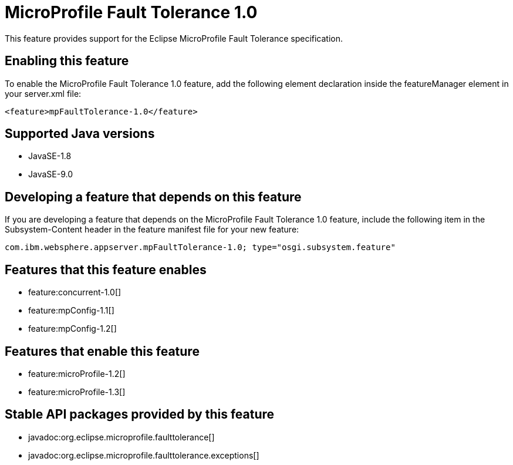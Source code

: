 = MicroProfile Fault Tolerance 1.0
:linkcss: 
:page-layout: feature
:nofooter: 

This feature provides support for the Eclipse MicroProfile Fault Tolerance specification.

== Enabling this feature
To enable the MicroProfile Fault Tolerance 1.0 feature, add the following element declaration inside the featureManager element in your server.xml file:


----
<feature>mpFaultTolerance-1.0</feature>
----

== Supported Java versions

* JavaSE-1.8
* JavaSE-9.0

== Developing a feature that depends on this feature
If you are developing a feature that depends on the MicroProfile Fault Tolerance 1.0 feature, include the following item in the Subsystem-Content header in the feature manifest file for your new feature:


[source,]
----
com.ibm.websphere.appserver.mpFaultTolerance-1.0; type="osgi.subsystem.feature"
----

== Features that this feature enables
* feature:concurrent-1.0[]
* feature:mpConfig-1.1[]
* feature:mpConfig-1.2[]

== Features that enable this feature
* feature:microProfile-1.2[]
* feature:microProfile-1.3[]

== Stable API packages provided by this feature
* javadoc:org.eclipse.microprofile.faulttolerance[]
* javadoc:org.eclipse.microprofile.faulttolerance.exceptions[]
